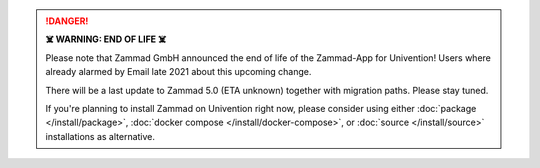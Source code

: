 .. danger:: **☠️ WARNING: END OF LIFE ☠️**

   Please note that Zammad GmbH announced the end of life of the Zammad-App
   for Univention! Users where already alarmed by Email late 2021 about this
   upcoming change.

   There will be a last update to Zammad 5.0 (ETA unknown) together with
   migration paths. Please stay tuned. 

   If you're planning to install Zammad on Univention right now, please consider
   using either :doc:`package </install/package>`,
   :doc:`docker compose </install/docker-compose>`, or
   :doc:`source </install/source>` installations as alternative.
